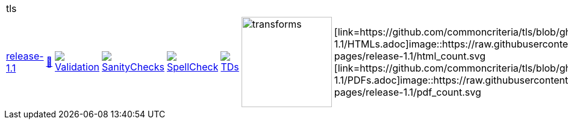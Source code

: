[cols="1,1,1,1,1,1,1,1"]
|===
8+|tls 
| https://github.com/commoncriteria/tls/tree/release-1.1[release-1.1] 
a| https://commoncriteria.github.io/tls/release-1.1/tls-release.html[📄]
a|[link=https://github.com/commoncriteria/tls/blob/gh-pages/release-1.1/ValidationReport.txt]
image::https://raw.githubusercontent.com/commoncriteria/tls/gh-pages/release-1.1/validation.svg[Validation]
a|[link=https://github.com/commoncriteria/tls/blob/gh-pages/release-1.1/SanityChecksOutput.md]
image::https://raw.githubusercontent.com/commoncriteria/tls/gh-pages/release-1.1/warnings.svg[SanityChecks]
a|[link=https://github.com/commoncriteria/tls/blob/gh-pages/release-1.1/SpellCheckReport.txt]
image::https://raw.githubusercontent.com/commoncriteria/tls/gh-pages/release-1.1/spell-badge.svg[SpellCheck]
a|[link=https://github.com/commoncriteria/tls/blob/gh-pages/release-1.1/TDValidationReport.txt]
image::https://raw.githubusercontent.com/commoncriteria/tls/gh-pages/release-1.1/tds.svg[TDs]
a|image::https://raw.githubusercontent.com/commoncriteria/tls/gh-pages/release-1.1/transforms.svg[transforms,150]
a| [link=https://github.com/commoncriteria/tls/blob/gh-pages/release-1.1/HTMLs.adoc]image::https://raw.githubusercontent.com/commoncriteria/tls/gh-pages/release-1.1/html_count.svg +
[link=https://github.com/commoncriteria/tls/blob/gh-pages/release-1.1/PDFs.adoc]image::https://raw.githubusercontent.com/commoncriteria/tls/gh-pages/release-1.1/pdf_count.svg +
|===
